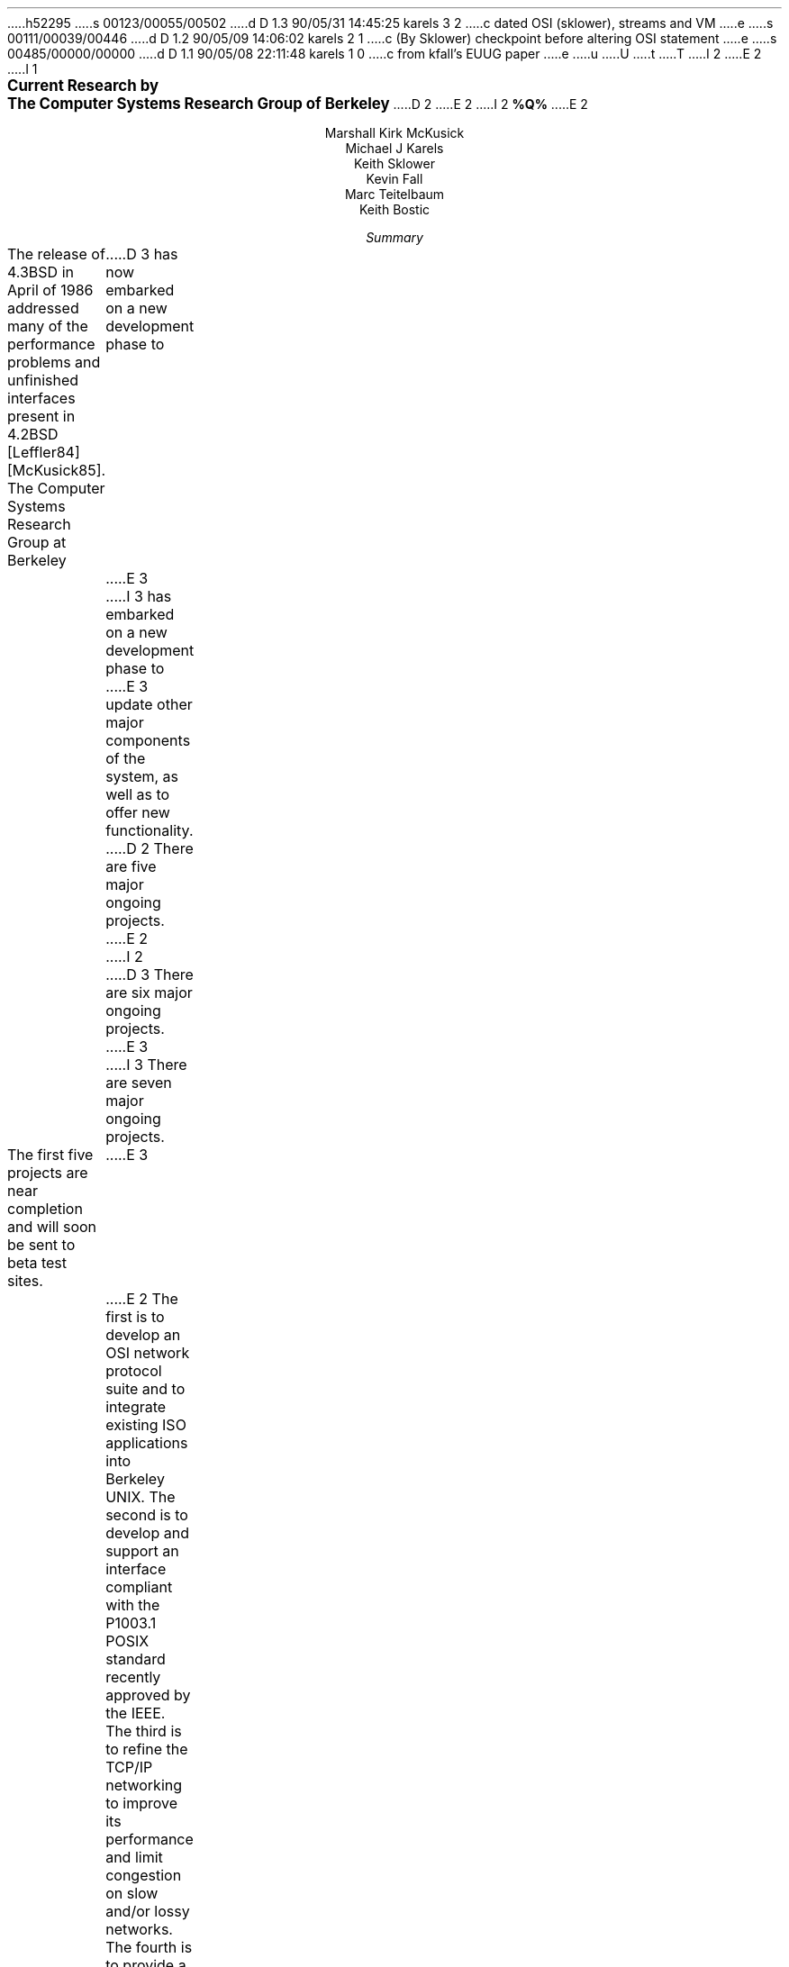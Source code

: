 h52295
s 00123/00055/00502
d D 1.3 90/05/31 14:45:25 karels 3 2
c dated OSI (sklower), streams and VM
e
s 00111/00039/00446
d D 1.2 90/05/09 14:06:02 karels 2 1
c (By Sklower) checkpoint before altering OSI statement
e
s 00485/00000/00000
d D 1.1 90/05/08 22:11:48 karels 1 0
c from kfall's EUUG paper
e
u
U
t
T
I 2
.\" %W% %G%
E 2
I 1
.\" *troff -ms
.rm CM
.sp 2
.ce 100
\fB\s+2Current Research by
The Computer Systems Research Group
of Berkeley\s-2\fP
D 2
.ds DT "February 10, 1989
.\" \fBDRAFT of \*(DT\fP
E 2
I 2
.ds DT "%Q%
\fB\*(DT\fP
E 2
.sp 2
.nf
Marshall Kirk McKusick
Michael J Karels
Keith Sklower
Kevin Fall
Marc Teitelbaum
Keith Bostic
.fi
.sp 2
.ce 1
\fISummary\fP
.ce 0
.PP
The release of 4.3BSD in April of 1986 addressed many of the 
performance problems and unfinished interfaces
present in 4.2BSD [Leffler84] [McKusick85].
The Computer Systems Research Group at Berkeley
D 3
has now embarked on a new development phase to
E 3
I 3
has embarked on a new development phase to
E 3
update other major components of the system, as well as to offer
new functionality.
D 2
There are five major ongoing projects.
E 2
I 2
D 3
There are six major ongoing projects.
E 3
I 3
There are seven major ongoing projects.
.PP
The first five projects are near completion and will soon be sent to beta
test sites.
E 3
E 2
The first is to develop an OSI network protocol suite and to integrate
existing ISO applications into Berkeley UNIX.
The second is to develop and support an interface compliant with the
P1003.1 POSIX standard recently approved by the IEEE.
The third is to refine the TCP/IP networking to improve
its performance and limit congestion on slow and/or lossy networks.
The fourth is to provide a standard interface to file systems
so that multiple local and remote file systems can be supported,
much as multiple networking protocols are supported by 4.3BSD.
D 2
The fifth is to evaluate alternate access control mechanisms and
E 2
I 2
D 3
The fifth is to replace the 4.3BSD virtual memory system
in order to support mapped files, larger memories, copy-on-write on fork
and I/O, and better portability.
The final project is to evaluate alternate access control mechanisms and
E 3
I 3
The fifth is to evaluate alternate access control mechanisms and
E 3
E 2
audit the existing security features of the system, particularly
with respect to network services.
I 3
.PP
The remaining two projects will not be in the next beta release,
but are expected to be complete by the release of 4.4BSD. 
The first is to replace the 4.3BSD virtual memory system
in order to support mapped files, larger memories, copy-on-write on fork
and I/O, and better portability.
The other project is a revised internal network
architecture incorporating the best features of both the existing
socket support and the ``streams'' layering of the Ninth Edition
research version of \s-1UNIX\s0.
.PP
E 3
Other areas of work include multi-architecture support, 
a general purpose kernel memory allocator, disk labels, and
extensions to the 4.2BSD fast filesystem.
.PP
D 2
We are planning to finish implementation prototypes for each of the
five main areas of work over the next year, and provide an informal
test release sometime next year for interested developers.
E 2
I 2
Several of these projects are nearing completion,
while others are in the prototype stage.
We are planning to provide an informal test release sometime this summer
to interested developers containing most of these changes.
E 2
After incorporating feedback and refinements from the testers,
they will appear in the next full Berkeley release, which is typically
made about a year after the test release.
.br
.ne 10
.sp 2
.NH
Recently Completed Projects
.PP
There have been several changes in the system that were included
D 2
in the recent 4.3BSD Tahoe release.
E 2
I 2
in the 4.3BSD Tahoe release.
E 2
.NH 2
Multi-architecture support
.PP
Support has been added for the DEC VAX 8600/8650, VAX 8200/8250, 
MicroVAXII and MicroVAXIII.
.PP
The largest change has been the incorporation of support for the first
non-VAX processor, the CCI Power 6/32 and 6/32SX.  (This addition also
supports the
Harris HCX-7 and HCX-9, as well as the Sperry 7000/40 and ICL machines.)
The Power 6 version of 4.3BSD is largely based on the compilers and
device drivers done for CCI's 4.2BSD UNIX,
and is otherwise similar to the VAX release of 4.3BSD.
The entire source tree, including all kernel and user-level sources,
has been merged using a structure that will easily accommodate the addition
of other processor families.  A MIPS R2000 has been donated to us,
making the MIPS architecture a likely candidate for inclusion into a future
BSD release.
.NH 2
Kernel Memory Allocator
.PP
The 4.3BSD UNIX kernel used 10 different memory allocation mechanisms,
each designed for the particular needs of the utilizing subsystem.
These mechanisms have been replaced by a general purpose dynamic
memory allocator that can be used by all of the kernel subsystems.
The design of this allocator takes advantage of known memory usage
patterns in the UNIX kernel and a hybrid strategy that is time-efficient
for small allocations and space-efficient for large allocations.
This allocator replaces the multiple memory allocation interfaces 
with a single easy-to-program interface,
results in more efficient use of global memory by eliminating
partitioned and specialized memory pools,
and is quick enough (approximately 15 VAX instructions) that no
performance loss is observed relative to the current implementations.
[McKusick88].
.NH 2
Disk Labels
.PP
During the work on the CCI machine,
it became obvious that disk geometry and filesystem layout information
must be stored on each disk in a pack label.
Disk labels were implemented for the CCI disks and for the most common
types of disk controllers on the VAX.
A utility was written to create and maintain the disk information,
and other user-level programs that use such information now obtain
it from the disk label.
The use of this facility has allowed improvements in the file system's
knowledge of irregular disk geometries such as track-to-track skew.
.NH 2
Fat Fast File System
.PP
The 4.2 fast file sytem [McKusick84]
contained several statically sized structures,
imposing limits on the number of cylinders per cylinder group,
inodes per cylinder group,
and number of distinguished rotational positions.
The new ``fat'' filesystem allows these limits to be set at filesystem
creation time.
Old kernels will treat the new filesystems as read-only,
and new kernels
will accomodate both formats.
The filesystem check facility, \fCfsck\fP, has also been modified to check
either type.
.br
.ne 10
.sp 2
.NH
Current UNIX Research at Berkeley
.PP
Since the release of 4.3BSD in mid 1986,
we have begun work on several new major areas of research.
Our goal is to apply leading edge research ideas into a stable
and reliable implementation that solves current problems in
operating systems development.
.NH 2
OSI network protocol development
.PP
The network architecture of 4.2BSD was designed to accommodate
multiple network protocol families and address formats,
and an implementation of the ISO OSI network protocols
should enter into this framework without much difficulty.
D 2
We plan to 
implement the OSI connectionless internet protocol (CLNP),
and device drivers for X.25, 802.3, and possibly 802.5 interfaces, and
to integrate these with an OSI transport class 4 (TP-4) implementation.
E 2
I 2
D 3
The current system implements the OSI Connectionless Network Protocol (CLNP),
E 3
I 3
The current Berkeley system includes
implementations of the OSI Connectionless Network Protocol (CLNP),
E 3
the End System\-Intermediate System protocol (ES-IS),
D 3
and OSI transport class 4 (TP-4).
Device drivers for 802.3 are included,
E 3
I 3
and OSI transport class 4 (TP-4)
done by the University of Wisconsin with support from IBM.
Device drivers for 802.3 are now included as well,
E 3
and device drivers for X.25 and possibly 802.5 interfaces
are expected to be added.
E 2
We will also incorporate into the Berkeley Software Distribution an
updated ISO Development Environment (ISODE)
D 2
featuring International Standard (IS) versions of utilities.
E 2
I 2
featuring International Standard (IS) versions of OSI applications.
E 2
ISODE implements the session and presentation layers of the OSI protocol suite,
D 2
and will include an implementation of the file transfer protocol (FTAM).
E 2
I 2
and includes an implementation of the file transfer protocol (FTAM)
and the OSI Virtual Terminal protocol (VT).
E 2
D 3
It is also possible that an X.400 implementation now being done at
E 3
I 3
An X.400 implementation now being done at
E 3
University College, London and the University of Nottingham
will be available for testing and distribution.  
.LP
D 3
This implementation is comprised of four areas.
E 3
I 3
This integration work is comprised of four areas.
E 3
.IP 1)
We are updating the University of
D 3
Wisconsin TP-4 to match GOSIP requirements.
E 3
I 3
Wisconsin TP-4 to match GOSIP and COS requirements.
E 3
The University of Wisconsin developed a transport class 4
D 3
implementation for the 4.2BSD kernel under contract to Mitre.
E 3
I 3
implementation for the 4.2BSD kernel under contract to IBM.
E 3
This implementation must be updated to reflect the National Institute
of Standards and Technology (NIST, formerly NBS) workshop agreements,
D 3
GOSIP, and 4.3BSD requirements.
We will make this TP-4 operate with an OSI IP,
as the original implementation was built to run over the DoD IP.
E 3
I 3
GOSIP, and COS requirements.
E 3
.IP 2)
D 3
A kernel version of the OSI IP and ES-IS protocols must be produced.
We will implement the kernel version of these protocols.
E 3
I 3
There is an ongoing collaboration with resarchers at the University
of Wisconsin who are developing an IS-IS routing daemon, which may require
architectural changes at the routing and link level.  We believe we
have provided adequate faciilities but requirements may change with time.
E 3
.IP 3)
The required device drivers need to be integrated into a BSD kernel.
D 3
4.3BSD has existing device drivers for many ethernet devices; future
BSD versions may also support X.25 devices as well as token ring
E 3
I 3
4.3BSD has existing device drivers for many Ethernet devices;
these are being upgraded to support 802.3.
Future BSD versions should support X.25 devices and may support token ring
E 3
networks.
D 3
These device drivers must be integrated
into the kernel OSI protocol implementations.
E 3
I 3
A major reworking of the architecture is required to support
connection-oriented networks like X.25 (see Protocol Layering below).
With that layering, both kernel (for OSI and IP datagrams)
and user level services (such as TP-0 over
the Connection-Oriented Network Service, CONS,
or traditional X.25 PAD services) can be supported over a variety
of X.25 devices, from intelligent front ends to devices capable only of HDLC
framing.
E 3
.IP 4)
The existing OSINET interoperability test network is available so 
that the interoperability of the ISODE and BSD kernel protocols
can be established through tests with several vendors.
Testing is crucial because an openly available version of GOSIP protocols
that does not interoperate with DEC, IBM, SUN, ICL, HIS, and other
D 3
major vendors would be embarrassing.
To allow testing of the integrated pieces the most desirable
approach is to provide access to OSINET at UCB.
A second approach is to do the interoperability testing at
the site of an existing OSINET member, such as the NBS.
E 3
I 3
major vendors would be useless.
Berkeley has acquired OSINET (in reality ACCUNET) service; further
funding is required to continue our connection until the X.25 implementation
is completed.
E 3
.NH 2
Compliance with POSIX 1003
.PP
D 2
Berkeley became involved several months ago in the development
of the IEEE POSIX P1003.1 system interface standard.
E 2
I 2
Berkeley has been involved in the development
of the IEEE POSIX standards since the last draft of the P1003.1
system interface standard.
E 2
Since then, we have been parcipating in the working groups
of P1003.2 (shell and application utility interface),
D 2
P1003.6 (security), P1003.7 (system administration), and P1003.8
(networking).
E 2
I 2
P1003.4 (real-time and other system extensions),
P1003.6 (security), P1003.7 (system administration),
P1003.8 (transparent remote file access) and
P1003.12 (process-to-process network interface).
E 2
.PP
The IEEE published the POSIX P1003.1 standard in late 1988.
D 2
POSIX related changes to the BSD system have included a new terminal
E 2
I 2
POSIX-related changes to the BSD system have included a new terminal
E 2
driver, support for POSIX sessions and job control, expanded signal
functionality, restructured directory access routines, and new set-user
and set-group id facilities.
D 2
We currently have a prototype implementation of the
POSIX driver with extensions to provide binary compatibility with
E 2
I 2
We have an implementation of the POSIX driver with extensions
similar to those in the old Berkeley terminal driver.
A compatibility module provides binary compatibility with
E 2
applications developed for the old Berkeley terminal driver.
D 2
We also have a prototype implementation of the 4.2BSD-based POSIX
E 2
I 2
We also have an implementation of the 4.2BSD-based POSIX
E 2
job control facility.
.PP
The P1003.2 draft is currently being voted on by the IEEE
P1003.2 balloting group.
Berkeley is particularly interested in the results of this standard,
as it will profoundly influence the user environment.
The other groups are in comparatively early phases, with drafts
coming to ballot sometime in the 90's.
Berkeley will continue to participate in these groups, and
move in the near future toward a P1003.1 and P1003.2 compliant
system.
We have many of the utilities outlined in the current P1003.2 draft
already implemented, and have other parties willing to contribute
additional implementations.
.NH 2
Improvements to the TCP/IP Networking Protocols
.PP
The Internet and the Berkeley collection of local-area networks
D 2
have both grown at high rates in the last year.
E 2
I 2
have both grown at high rates in the last several years.
E 2
The Bay Area Regional Research Network (BARRNet),
connecting several UC campuses, Stanford and NASA-Ames
has recently become operational, increasing the complexity
of the network connectivity.
Both Internet and local routing algorithms are showing the strain
of continued growth.
We have made several changes in the local routing algorithm
to keep accommodating the current topology,
and are participating in the development of new routing algorithms
and standard protocols.
.PP
D 2
Recent work in collaboration with Van Jacobson of the Lawrence Berkeley
E 2
I 2
Work in collaboration with Van Jacobson of the Lawrence Berkeley
E 2
Laboratory has led to the design and implementation of several new algorithms
for TCP that improve throughput on both local and long-haul networks
while reducing unnecessary retransmission.
The improvement is especially striking when connections must traverse
slow and/or lossy networks.
The new algorithms include ``slow-start,''
a technique for opening the TCP flow control window slowly
and using the returning stream of acknowledgements as a clock
to drive the connection at the highest speed tolerated by the intervening
network.
A modification of this technique allows the sender to dynamically modify
the send window size to adjust to changing network conditions.
In addition, the round-trip timer has been modified to estimate the variance
in round-trip time, thus allowing earlier retransmission of lost packets
with less spurious retransmission due to increasing network delay.
Along with a scheme proposed by Phil Karn of Bellcore,
these changes reduce unnecessary retransmission over difficult paths
such as Satnet by nearly two orders of magnitude
while improving throughput dramatically.
.PP
D 2
The current TCP implementation is now being readied
for more widespread distribution via the network and as a 
E 2
I 2
The current TCP implementation is now available
via the network and as a 
E 2
standard Berkeley distribution unencumbered by any commercial licensing.
We are continuing to refine the TCP and IP implementations
D 2
using the ARPANET, BARRNet, the NSF network
E 2
I 2
using the the NSF network, BARRNet, ARPANET/Milnet,
E 2
and local campus nets as testbeds.
In addition, we are incorporating applicable algorithms from this work
into the TP-4 protocol implementation.
.NH 2
Toward a Compatible File System Interface
.PP
The most critical shortcoming of the 4.3BSD UNIX system was in the
area of distributed file systems.
As with networking protocols,
there is no single distributed file system
that provides sufficient speed and functionality for all problems.
It is frequently necessary to support several different remote
file system protocols, just as it is necessary to run several 
different network protocols.
.PP
As network or remote file systems have been implemented for UNIX,
several stylized interfaces between the file system implementation
and the rest of the kernel have been developed.
Among these are Sun Microsystems' Virtual File System interface (VFS)
using \fBvnodes\fP [Sandburg85] [Kleiman86],
Digital Equipment's Generic File System (GFS) architecture [Rodriguez86],
AT&T's File System Switch (FSS) [Rifkin86],
the LOCUS distributed file system [Walker85],
and Masscomp's extended file system [Cole85].
Other remote file systems have been implemented in research or
university groups for internal use,
notably the network file system in the Eighth Edition UNIX
system [Weinberger84] and two different file systems used at Carnegie Mellon
University [Satyanarayanan85].
Numerous other remote file access methods have been devised for use
within individual UNIX processes,
many of them by modifications to the C I/O library
similar to those in the Newcastle Connection [Brownbridge82].
.PP
Each design attempts to isolate file system-dependent details
below a generic interface and to provide a framework within which
new file systems may be incorporated.
However, each of these interfaces is different from
and incompatible with the others.
Each addresses somewhat different design goals,
having been based on a different version of UNIX,
having targeted a different set of file systems with varying characteristics,
and having selected a different set of file system primitive operations.
.PP
Our effort in this area is aimed at providing a common framework to
support these different distributed file systems simultaneously rather than to
simply implement yet another protocol.
This requires a detailed study of the existing protocols, 
and discussion with their implementors to determine whether
they could modify their implementation to fit within our proposed
framework.  We have studied the various file system interfaces to determine
D 2
their generality, completeness, robustness, efficiency, and aesthetics
and are currently working on a file system interface
E 2
I 2
their generality, completeness, robustness, efficiency, and aesthetics.
We have implemeneted a file system interface
E 2
that we believe includes the best features of
D 2
each of the existing implementations.
E 2
I 2
each of the previous implementations.
E 2
This work and the rationale underlying its development
have been presented to major software vendors as an early step
toward convergence on a standard compatible file system interface.
Briefly, the proposal adopts the 4.3BSD calling convention for file
name lookup but otherwise is closely related to Sun's VFS
and DEC's GFS. [Karels86].
I 2
.PP
Non-propietary client and server implementations of Sun's NFS protocol have been
produced in this new framework at the University of Guelph.
This NFS version has been tested successfully
at the most recent ``Connectathon,''
and both the filesystem interface and NFS will be included
in the Open Software Foundation's first system release, OSF/1.
.PP
One additional file system has been added under the new interface,
a virtual-memory-resident file system (MFS).
This file system is used for temporary file storage in /tmp,
and greatly speeds ``I/O'' for creation and use of temporary files.
E 2
.NH 2
I 2
D 3
Virtual Memory
.PP
The 4.3BSD virtual memory system is a direct descendent of the original
Berkeley virtual memory system for 3BSD, released in 1979.
The state of the art in virtual memory hardware and software has
changed tremendously in that time.
There are several problems with the current system:
.IP 1.
Other than shared code regions, shared memory is not supported.
.IP 2.
Memory-mapped files and devices are not supported.
.IP 3.
Backing store is fully allocated for each process section,
preventing support of sparse address spaces and requiring excessive
backing store for large-memory systems.
.IP 4.
The implementation is tightly coupled to the VAX page table format.
.LP
Most of these problems have been addressed in the virtual memory system
in the Mach system from Carnegie-Mellon University.
That virtual memory system has been ported to 4.3BSD at the University
of Utah, and work has begun to convert to the BSD
.I mmap\^ ()
interface for mapped files and shared memory.
That virtual memory system is expected to be the basis for the 4.4BSD
system, and its integration and development at Berkeley will begin
in the next few months.
.NH 2
E 3
E 2
System Security
.PP
D 2
The recent invasion of the DARPA Internet by a quickly reproducing ``worm''
E 2
I 2
The invasion of the DARPA Internet by a quickly reproducing ``worm''
E 2
highlighted the need for a thorough review of the access
safeguards built into the system.
Until now, we have taken a passive approach to dealing with
weaknesses in the system access mechanisms, rather than actively
searching for possible weaknesses.
When we are notified of a problem or loophole in a system utility
by one of our users,
we have a well defined procedure for fixing the problem and 
expeditiously disseminating the fix to the BSD mailing list.
This procedure has proven itself to be effective in
solving known problems as they arise
(witness its success in handling the recent worm).
However, we feel that it would be useful to take a more active
role in identifying problems before they are reported (or exploited).
We will make a complete audit of the system
utilities and network servers to find unintended system access mechanisms.
.PP
As a part of the work to make the system more resistant to attack
from local users or via the network, it will be necessary to produce
additional documentation on the configuration and operation of the system.
This documentation will cover such topics as file and directory ownership
and access, network and server configuration,
and control of privileged operations such as file system backups.
.PP
We are investigating the addition of access control lists (ACLs) for
filesystem objects.
ACLs provide a much finer granularity of control over file access permissions
than the current
discretionary access control mechanism (mode bits).
Furthermore, they are necessary
in environments where C2 level security or better, as defined in the DoD
TCSEC [DoD83], is required.
The POSIX P1003.6 security group has made notable progress in determining
how an ACL mechanism should work, and several vendors have implemented
ACLs for their commercial systems.
Berkeley will investigate the existing implementations and determine
how to best integrate ACLs with the existing mechanism.
.PP
A major shortcoming of the present system is that authentication
over the network is based solely on the privileged port mechanism
between trusting hosts and users.
Although privileged ports can only be created by processes running as root
on a UNIX system,
such processes are easy for a workstation user to obtain;
they simply reboot their workstation in single user mode.
Thus, a better authentication mechanism is needed.
At present, we believe that the MIT Kerberos authentication
server [Steiner88] provides the best solution to this problem.
D 2
We propose to investigate Kerberos further as well as other
authentication mechanisms and then to integrate
the best one into Berkeley UNIX.
Part of this integration would be the addition of the
authentication mechanism into utilities such as
telnet, login, remote shell, etc.
We will add support for telnet (eventually replacing rlogin),
E 2
I 2
We have integrated the current version of Kerberos into our current system
and are beginning installation in a larger part of the Berkeley Computer
Science Division.
This integration includes the addition of the
authentication mechanism in utilities such as
telnet, login, remote shell, etc., as well as conversion aids.
We plan to add support for telnet (eventually replacing rlogin),
E 2
the X window system, and the mail system within an authentication
domain (a Kerberos \fIrealm\fP).
D 2
We hope to replace the existing password authentication on each host
E 2
I 2
We hope to replace the existing password authentication completely
E 2
with the network authentication system.
I 2
.NH 2
I 3
Virtual Memory
.PP
The 4.3BSD virtual memory system is a direct descendent of the original
Berkeley virtual memory system for 3BSD, released in 1979.
The state of the art in virtual memory hardware and software has
changed tremendously in that time.
There are several problems with the current system:
.IP 1.
Other than shared code regions, shared memory is not supported.
.IP 2.
Memory-mapped files and devices are not supported.
.IP 3.
Backing store is fully allocated for each process section,
preventing support of sparse address spaces and requiring excessive
backing store for large-memory systems.
.IP 4.
The implementation is tightly coupled to the VAX page table format.
.LP
Most of these problems have been addressed in the virtual memory system
in the Mach system from Carnegie-Mellon University.
That virtual memory system has been ported to 4.3BSD at the University
of Utah, and work has begun to convert to the BSD
.I mmap\^ ()
interface for mapped files and shared memory.
That virtual memory system is expected to be the basis for the 4.4BSD
system, and its integration and development at Berkeley will begin
in the next few months.
.NH 2
Changes to the Protocol Layering Interface
.PP
The original work on restructuring the UNIX character I/O system
to allow flexible configuration of the internal processing modules
was done at Bell Laboratories [Ritchie84].
Known as the stream I/O system, the new system allowed a user
process to open a raw terminal port and then insert appropriate
processing modules (such as one to do normal terminal line editing).
This model allowed terminal processing modules to be used with
virtual-circuit networks to create ``network virtual terminals''
by stacking a terminal processing module on top of a
networking protocol.
This architecture was substantially modified by the time of the 
production implementation of \s-1STREAMS\s0 in System V Release 3.
In doing the conversion, many pragmatic issues were addressed,
including the handling of
multiplexed connections and commercially important protocols.
Unfortunately, the implementation complexity increased enormously.
.PP
The design of the networking facilities for 4.2BSD took
a different approach, based on the \fBsocket\fP interface
and a flexible multi-layer network architecture.
This design allows a single system to support multiple sets of networking
protocols with stream, datagram, and other types of access.
Protocol modules may deal with multiplexing of data from different connections
onto a single transport medium, and demultiplexing of data for different
protocols and connections received from each network device.
.PP
We intend to combine the best features of the original Bell Labs
version of streams with the network-level structure used in 4.2BSD.
A socket interface will be used rather than a character device interface,
and demultiplexing will be handled internally by the protocols in the kernel.
However, like Streams, the interfaces between kernel
protocol modules above the multiplexed layers
will follow a uniform convention.
This convention will allow incorporation of terminal processing
modules into a network stream, producing efficient network virtual
terminal connections.
It will also allow kernel support for remote procedure
protocols based on standard transport protocols.
Finally, this interface will provide a mechanism to extend the kernel
protocol framework into user processes to allow prototyping
of new protocols and to do network monitoring functions.
.NH 2
E 3
Other projects
.PP
There are numerous other projects in progress within CSRG and in other
groups that are targetted for inclusion in 4.4BSD.
.PP
In addition to the system interface changes made for POSIX compliance,
the system call interface is being updated in several other areas.
Minor extensions to the socket interface facilitate use of OSI-specific
features.
Other calls are being consolidated and updated.
Full compatibility with the older interfaces will be retained for one
release cycle.
.PP
Support for the Hewlett-Packard 9000/300 series of workstations
and servers has been added by the University of Utah.
Another group has done a port to AT-style i386 systems
and is adding support for various peripherals.
Ports to the line of servers from MIPS
and to the MIPS-based DEC workstations are in progress as well.
E 2
.NH
References
.sp
.IP Brownbridge82
Brownbridge, D.R., L.F. Marshall, B. Randell,
``The Newcastle Connection, or UNIXes of the World Unite!,''
\fISoftware\- Practice and Experience\fP, Vol. 12, pp. 1147-1162, 1982.
.sp
.IP Cole85
.br
Cole, C.T., P.B. Flinn, A.B. Atlas,
``An Implementation of an Extended File System for UNIX,''
\fIUsenix Conference Proceedings\fP,
pp. 131-150, June, 1985.
.sp
.IP DoD83
.br
Department of Defense,
``Trusted Computer System Evaluation Criteria,''
\fICSC-STD-001-83\fP,
DoD Computer Security Center, August, 1983.
.sp
.IP Karels86
Karels, M., M. McKusick,
``Towards a Compatible File System Interface,''
\fIProceedings of the European UNIX Users Group Meeting\fP,
Manchester, England, pp. 481-496, September 1986.
.sp
.IP Kleiman86
Kleiman, S.,
``Vnodes: An Architecture for Multiple File System Types in Sun UNIX,''
\fIUsenix Conference Proceedings\fP,
pp. 238-247, June, 1986.
.sp
.IP Leffler84
Leffler, S., M.K. McKusick, M. Karels,
``Measuring and Improving the Performance of 4.2BSD,''
\fIUsenix Conference Proceedings\fP, pp. 237-252, June, 1984.
.sp
.IP McKusick84
McKusick, M.K., W. Joy, S. Leffler, R. Fabry,
``A Fast File System for UNIX'',
\fIACM Transactions on Computer Systems 2\fP, 3.
pp 181-197, August 1984.
.sp
.IP McKusick85
McKusick, M.K., M. Karels, S. Leffler,
``Performance Improvements and Functional Enhancements in 4.3BSD,''
\fIUsenix Conference Proceedings\fP, pp. 519-531, June, 1985.
.sp
.IP McKusick86
McKusick, M.K., M. Karels,
``A New Virtual Memory Implementation for Berkeley UNIX,''
\fIProceedings of the European UNIX Users Group Meeting\fP,
Manchester, England, pp. 451-460, September 1986.
.sp
.IP McKusick88
McKusick, M.K., M. Karels,
``Design of a General Purpose Memory Allocator for the 4.3BSD UNIX Kernel,''
\fIUsenix Conference Proceedings\fP,
pp. 295-303, June, 1988.
.sp
.IP Rifkin86
Rifkin, A.P., M.P. Forbes, R.L. Hamilton, M. Sabrio, S. Shah, K. Yueh,
``RFS Architectural Overview,'' \fIUsenix Conference Proceedings\fP,
pp. 248-259, June, 1986.
I 3
.sp
.IP Ritchie84
Ritchie, D.M., ``A Stream Input-Output System,''
\fIAT&T Bell Laboratories Technical Journal\fP,
pp. 1897-1910, October, 1984.
E 3
.sp
.IP Rodriguez86
Rodriguez, R., M. Koehler, R. Hyde,
``The Generic File System,''
\fIUsenix Conference Proceedings\fP,
pp. 260-269, June, 1986.
.sp
.IP Sandberg85
Sandberg, R., D. Goldberg, S. Kleiman, D. Walsh, B. Lyon,
``Design and Implementation of the Sun Network File System,''
\fIUsenix Conference Proceedings\fP,
pp. 119-130, June, 1985.
.sp
.IP Satyanarayanan85
Satyanarayanan, M., \fIet al.\fP,
``The ITC Distributed File System: Principles and Design,''
\fIProc. 10th Symposium on Operating Systems Principles\fP, pp. 35-50,
ACM, December, 1985.
.sp
.IP Steiner88
Steiner, J., C. Newman, J. Schiller,
``\fIKerberos:\fP An Authentication Service for Open Network Systems,''
\fIUsenix Conference Proceedings\fP, pp. 191-202, February, 1988.
.sp
.IP Walker85
Walker, B.J. and S.H. Kiser, ``The LOCUS Distributed File System,''
\fIThe LOCUS Distributed System Architecture\fP,
G.J. Popek and B.J. Walker, ed., The MIT Press, Cambridge, MA, 1985.
.sp
.IP Weinberger84
Weinberger, P.J., ``The Version 8 Network File System,''
\fIUsenix Conference presentation\fP,
June, 1984.
E 1
